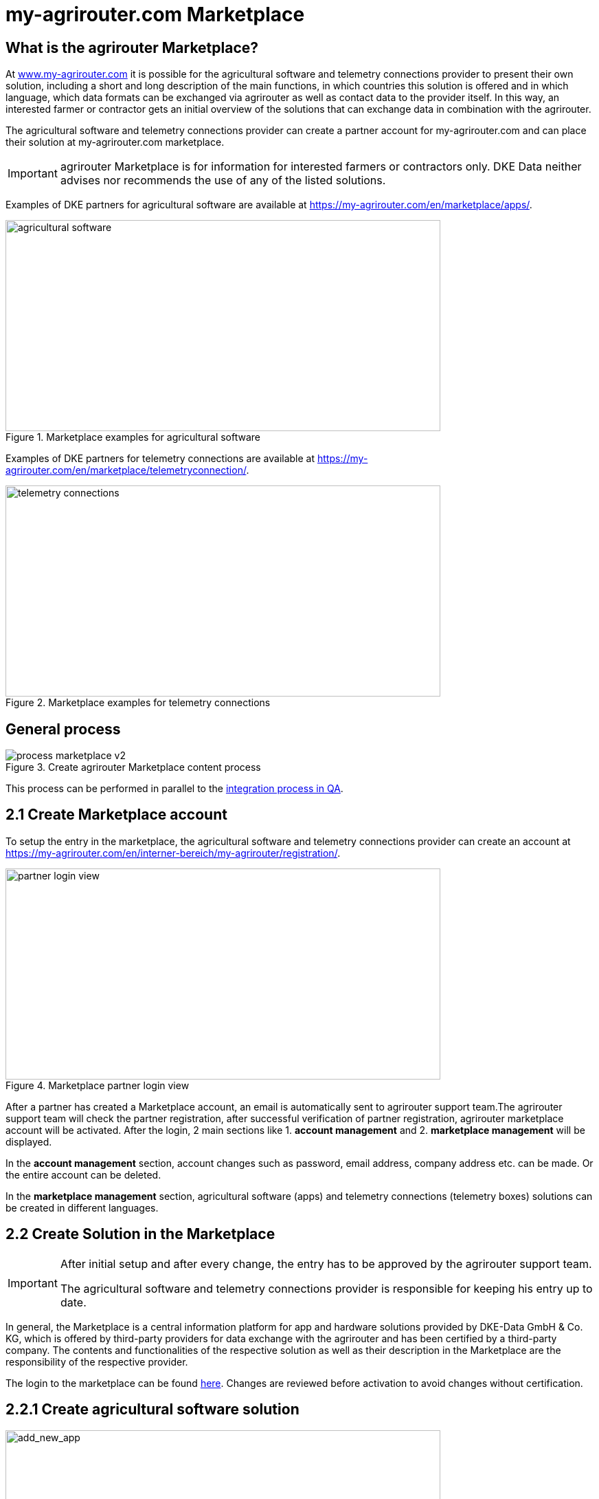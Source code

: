 = my-agrirouter.com Marketplace
:imagesdir: _images/

== What is the agrirouter Marketplace?

At https://www.my-agrirouter.com[www.my-agrirouter.com] it is possible for the agricultural software and telemetry connections provider to present their own solution, including a short and long description of the main functions, in which countries this solution is offered and in which language, which data formats can be exchanged via agrirouter as well as contact data to the provider itself. In this way, an interested farmer or contractor gets an initial overview of the solutions that can exchange data in combination with the agrirouter.

The agricultural software and telemetry connections provider can create a partner account for my-agrirouter.com and can place their solution at my-agrirouter.com marketplace.

[IMPORTANT]
====
agrirouter Marketplace is for information for interested farmers or contractors only. DKE Data neither advises nor recommends the use of any of the listed solutions.
====

Examples of DKE partners for agricultural software are available at https://my-agrirouter.com/en/marketplace/apps/.

.Marketplace examples for agricultural software
image::ig1/marketplace_agricultural_software.png[agricultural software,633,307]


Examples of DKE partners for telemetry connections are available at https://my-agrirouter.com/en/marketplace/telemetryconnection/.

.Marketplace examples for telemetry connections
image::ig1/marketplace_telemetry_connections.png[telemetry connections,633,307]

== General process
.Create agrirouter Marketplace content process
image::general/process_marketplace_v2.png[]

This process can be performed in parallel to the xref:partner-process/integration-qa.adoc[integration process in QA].


== 2.1 Create Marketplace account

To setup the entry in the marketplace, the agricultural software and telemetry connections provider can create an account at https://my-agrirouter.com/en/interner-bereich/my-agrirouter/registration/.

.Marketplace partner login view
image::ig1/marketplace_login.png[partner login view,633,307]

After a partner has created a Marketplace account, an email is automatically sent to agrirouter support team.The agrirouter support team will check the partner registration, after successful verification of partner registration, agrirouter marketplace account will be activated.  After the login, 2 main sections like 1. *account management* and 2. *marketplace management* will be displayed.

In the *account management* section, account changes such as password, email address, company address etc. can be made. Or the entire account can be deleted.

In the *marketplace management* section, agricultural software (apps) and telemetry connections (telemetry boxes) solutions can be created in different languages.

== 2.2 Create Solution in the Marketplace

[IMPORTANT]
====
After initial setup and after every change, the entry has to be approved by the agrirouter support team.

The agricultural software and telemetry connections provider is responsible for keeping his entry up to date.
====

In general, the Marketplace is a central information platform for app and hardware solutions provided by DKE-Data GmbH & Co. KG, which is offered by third-party providers for data exchange with the agrirouter and has been certified by a third-party company. The contents and functionalities of the respective solution as well as their description in the Marketplace are the responsibility of the respective provider. 

The login to the marketplace can be found link:https://my-agrirouter.com/en/interner-bereich/my-agrirouter/choose-maintance/[here]. Changes are reviewed before activation to avoid changes without certification.

== 2.2.1 Create agricultural software solution

.add new agricultural software solution
image::ig1/marketplace_add_new_app.png[add_new_app,633,307]

The following content is required from *agricultural software provider* :

[%collapsible]
====
[cols="1,4,1,4",options="header",]
|=======================================================================================
|# |Description |Quantity |Remarks
|1 |App / Module Name |1 |-
|2 |Software Version |1 |-
|3 |agrirouter certified |1 |-
|4 |Reference to App (in case of a module) |1 |-
|5 |Download link to App Provider |1 |-
|6 |Keywords |10 |-
|7 |Short description in 4 basic languages DE, EN, FR, RU |< 150 characters |-
|8 |Long description in 4 basic languages DE, EN, FR, RU |< 500 characters |-
|8 |App Provider name | |
|10 |App Provider homepage | |
|11 |Company Information |1 |Address, Location, Support Information
|12 |Privacy Policy / Terms of use Link |1 |
|13 |App Category |1 < n a|
Select box:

1.  Documentation
2.  Cross-Compliance documentation
3.  Calculator
4.  Application Maps
5.  Prescription
6.  Fertilization
7.  Plant Protection
8.  Farm Management and Information System (FMIS)
9.  Product information (fertilizer, plant protection, seed, ...)
10. Machine Optimization
11. Process Optimization

|14 |Operating System / Platform |1 < n a|
Select box:

1.  Native Android
2.  Native iOS
3.  Native Windows
4.  Native Windows mobile
5.  Native Mac
6.  Web applications

|15 |Message format (receive) |1 < n a|
Select box:

1.  Task-Data (TaskData)
2.  Time Log (EFDI)
3.  Image
4.  Movie
5.  Shape
6.  Documents
7.  GPS position

|16 |Message format (send) |1 < n a|
Select box:

1.  Task-Data (TaskData)
2.  Time Log (EFDI)
3.  Image
4.  Movie
5.  Shape
6.  Documents
7.  GPS position

|17 |Country selection |1 < n |In which countries is this solution offered
|18 |Languages |1 < n |In which languages is this solution available
|19 |App Screenshots |3 < n < 6 |Max. 1400 width pixel Resolution in .jpg or .png
|20 |App Provider Logo |1 |Min. 500x500, max. 1000x1000 pixel Resolution in .jpg or .png
|=======================================================================================
====

== 2.2.2 Create telemetry connection solution

.add new telemetry connection solution
image::ig1/marketplace_add_new_telem_box.png[add_new_box,633,307]

The following content is required from *telemetry connections provider* (Terminals, Communication Units (CUs) or Telemetry Platforms):

[%collapsible]
====
[cols="1,4,1,4",options="header",]
|===============================================================================================================
|# |Description |Quantity |Remarks
|1 |Hardware Name |1 |-
|2 |Hardware Version |1 |-
|3 |agrirouter certified |1 |-
|4 |Link to Hardware Provider |1 |-
|5 |Keywords |10 |-
|6 |Short description in 4 basic languages DE, EN, FR, RU |< 150 characters |-
|7 |Long description in 4 basic languages DE, EN, FR, RU |< 500 characters |-
|8 |Hardware Provider name | |
|8 |Hardware Provider homepage | |
|10 |Company Information |1 |Address, Location, Support Information
|11 |Privacy Policy / Terms of use Link |1 |
|12 |Construction year |1 < n a|
Select box:
from 2000 to 2020 (one-year steps)

|13 |Model Type |1 a|

Manufacturer model type (depending of 12 and 13 selection criteria) …


|14 |Supported interfaces |1 < n a|
Select box:

1.  ISOBUS-INCAB
2.  Signal Socket
3.  CAN-BUS
4.  None

|15 |Power supply |1 < n a|
Select box:

1.  12V
2.  24V
3.  Battery
4.  220V

|16 |GPS position |1 |Yes / No / External
|17 |Mobile communication |1 |Yes / No / External
|18 |SIM card from hardware provider |1 |Yes / No
|19 |WIFI communication |1 |Yes / No
|20 |Hotspot functionality |1 |Yes / No
|21 |Input possibility for entering the agrirouter registration code | a|
Select box:

1.  ISOBUS-Terminal
2.  Mobile Device (Tablet, Smartphone)
3.  Own display
4.  Website
5.  Other

|22 |Possibility to select different End user profiles |1 a|
Yes / No

(Telemetry box can be used with several agrirouter accounts / only one end user profile can be active at a time)

|23 |Can transmit Machine information |1 |Yes / No
|24 |Message format (receive) |1 < n a|
Select box:

1.  Task-Data (TaskData)
2.  Time Log (EFDI)
3.  Image
4.  Movie
5.  Shape
6.  Documents
7.  GPS position

|25 |Message format (send) |1 < n a|
Select box:

1.  Task-Data (TaskData)
2.  Time Log (EFDI)
3.  Image
4.  Movie
5.  Shape
6.  Documents
7.  GPS position

|26 |Country selection |1 < n |In which countries is this solution offered
|27 |Languages |1 < n |In which languages is this solution available
|28 |Product Photos / Screenshots |1 < n < 6 |Max. 1400 width pixel Resolution in .jpg or .png
|29 |Hardware-Provider Logo |1 |Min. 500x500, max. 1000x1000 pixel Resolution in .jpg or .png
|===============================================================================================================
====

== 2.3 Select "coming soon" label

If your solution is not directly certified, select the "coming soon" label to mark that it is not yet available for end customers.

After certification is finalized, the app provider may remove the "coming soon". 

[IMPORTANT]
====
After the label "coming soon" has been added, the solution should finally complete agrirouter certification within 3 months. 
====

== 2.4 Approval from support team

Whenever you change your marketplace entry, the agrirouter support team will review your changes before they become visible in the public marketplace entry. This is done to avoid changes in the capabilities of your software without recertification. This check only applies to the capabilities and the communication interface with agrirouter, not the overall functions of your software/hardware.
